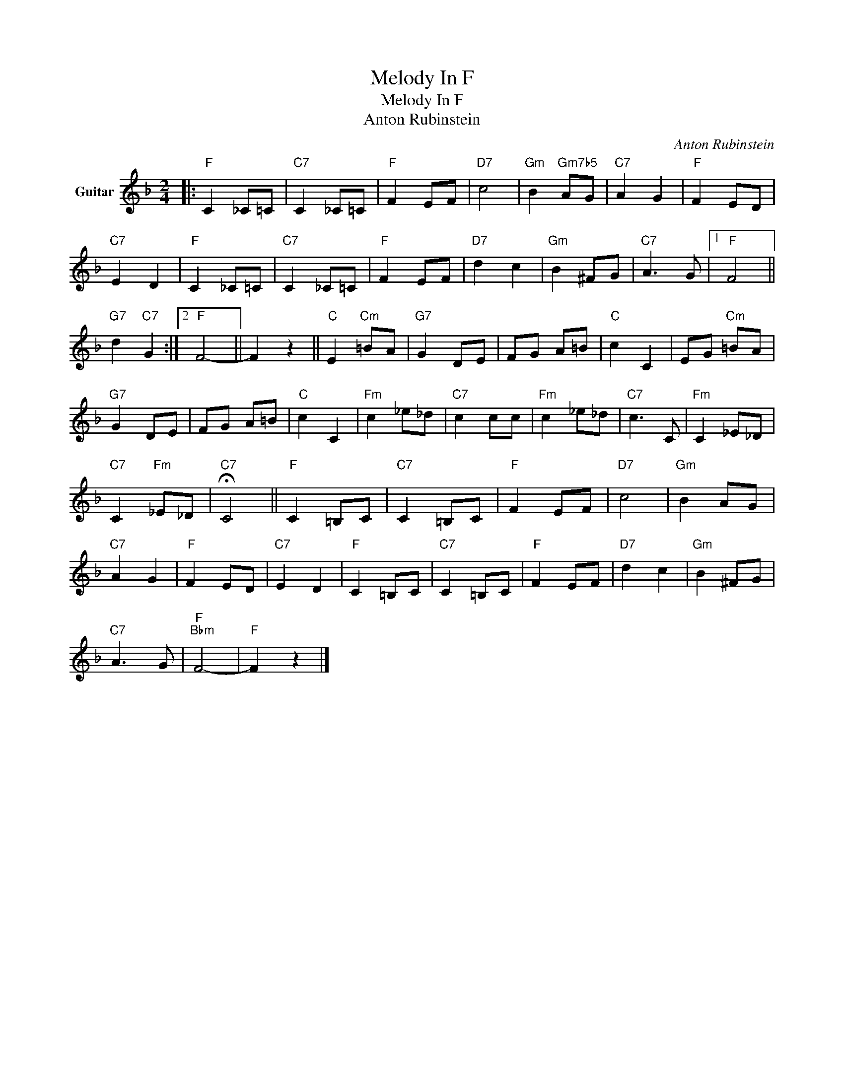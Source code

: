 X:1
T:Melody In F
T:Melody In F
T:Anton Rubinstein
C:Anton Rubinstein
Z:All Rights Reserved
L:1/8
M:2/4
K:F
V:1 treble nm="Guitar"
%%MIDI program 25
%%MIDI control 7 100
%%MIDI control 10 64
V:1
|:"F" C2 _C=C |"C7" C2 _C=C |"F" F2 EF |"D7" c4 |"Gm" B2"Gm7b5" AG |"C7" A2 G2 |"F" F2 ED | %7
"C7" E2 D2 |"F" C2 _C=C |"C7" C2 _C=C |"F" F2 EF |"D7" d2 c2 |"Gm" B2 ^FG |"C7" A3 G |1"F" F4 || %15
"G7" d2"C7" G2 :|2"F" F4- || F2 z2 ||"C" E2"Cm" =BA |"G7" G2 DE | FG A=B |"C" c2 C2 | EG"Cm" =BA | %23
"G7" G2 DE | FG A=B |"C" c2 C2 |"Fm" c2 _e_d |"C7" c2 cc |"Fm" c2 _e_d |"C7" c3 C |"Fm" C2 _E_D | %31
"C7" C2"Fm" _E_D |"C7" !fermata!C4 ||"F" C2 =B,C |"C7" C2 =B,C |"F" F2 EF |"D7" c4 |"Gm" B2 AG | %38
"C7" A2 G2 |"F" F2 ED |"C7" E2 D2 |"F" C2 =B,C |"C7" C2 =B,C |"F" F2 EF |"D7" d2 c2 |"Gm" B2 ^FG | %46
"C7" A3 G |"F""Bbm" F4- |"F" F2 z2 |] %49

